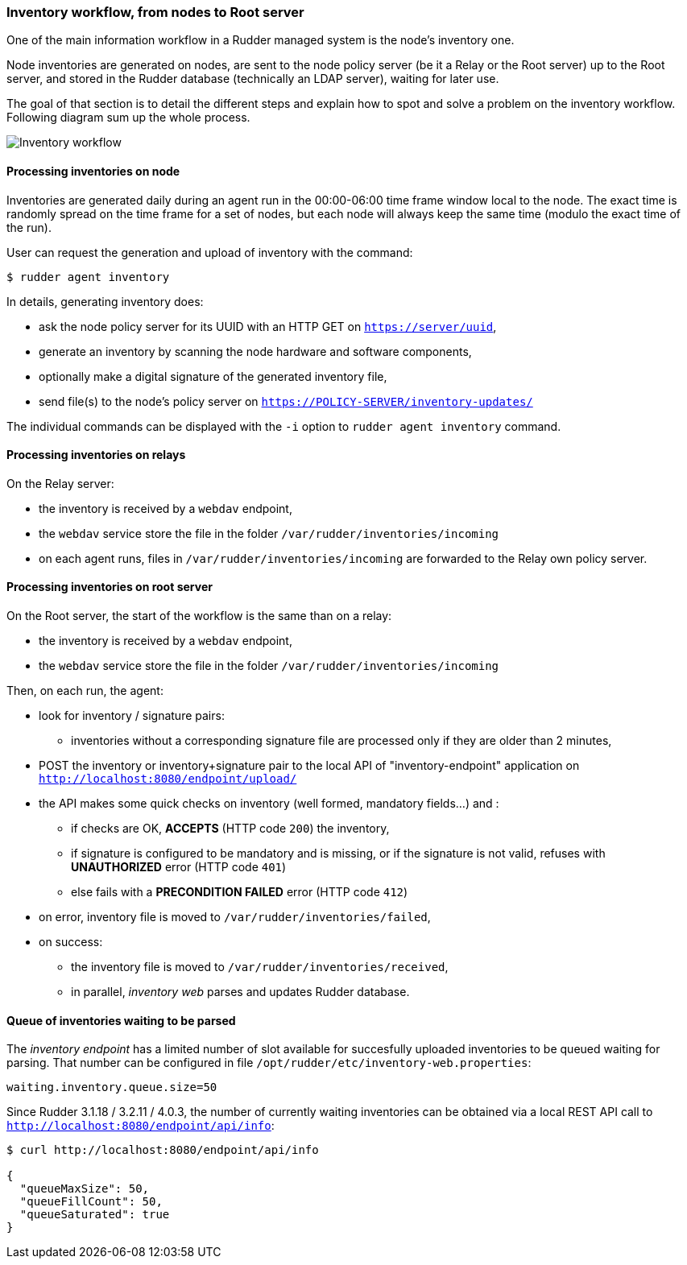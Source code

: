=== Inventory workflow, from nodes to Root server

One of the main information workflow in a Rudder managed system is the node's
inventory one.

Node inventories are generated on nodes, are sent to the node policy server (be
it a Relay or the Root server) up to the Root server, and stored in the
Rudder database (technically an LDAP server), waiting for later use.

The goal of that section is to detail the different steps and explain how to
spot and solve a problem on the inventory workflow. Following diagram sum up
the whole process.

image:rudder-inventory-workflow.png[Inventory workflow, from node to
Root server]


==== Processing inventories on node

Inventories are generated daily during an agent run in the 00:00-06:00 time
frame window local to the node. The exact time is randomly spread on the time
frame for a set of nodes, but each node will always keep the same time (modulo
the exact time of the run).

User can request the generation and upload of inventory with the command:

----

$ rudder agent inventory

----

In details, generating inventory does:

* ask the node policy server for its UUID with an HTTP GET on
  `https://server/uuid`,
* generate an inventory by scanning the node hardware and software components,
* optionally make a digital signature of the generated inventory file,
* send file(s) to the node's policy server on `https://POLICY-SERVER/inventory-updates/`

The individual commands can be displayed with the `-i` option to `rudder agent
inventory` command.


==== Processing inventories on relays

On the Relay server:

* the inventory is received by a `webdav` endpoint,
* the `webdav` service store the file in the folder
  `/var/rudder/inventories/incoming`
* on each agent runs, files in `/var/rudder/inventories/incoming` are
  forwarded to the Relay own policy server.

==== Processing inventories on root server

On the Root server, the start of the workflow is the same than on a relay:

* the inventory is received by a `webdav` endpoint,
* the `webdav` service store the file in the folder
  `/var/rudder/inventories/incoming`

Then, on each run, the agent:

* look for inventory / signature pairs:
** inventories without a corresponding signature file are processed only if
   they are older than 2 minutes,
* POST the inventory or inventory+signature pair to the local API of
  "inventory-endpoint" application on `http://localhost:8080/endpoint/upload/`
* the API makes some quick checks on inventory (well formed, mandatory fields...)
  and :
** if checks are OK, *ACCEPTS* (HTTP code `200`) the inventory,
** if signature is configured to be mandatory and is missing, or if the
   signature is not valid, refuses with *UNAUTHORIZED* error (HTTP code `401`)
** else fails with a *PRECONDITION FAILED* error (HTTP code `412`)
* on error, inventory file is moved to `/var/rudder/inventories/failed`,
* on success:
** the inventory file is moved to `/var/rudder/inventories/received`,
** in parallel, _inventory web_ parses and updates Rudder database.

==== Queue of inventories waiting to be parsed

The _inventory endpoint_ has a limited number of slot available for succesfully
uploaded inventories to be queued waiting for parsing.
That number can be configured in file `/opt/rudder/etc/inventory-web.properties`:

----

waiting.inventory.queue.size=50

----

Since Rudder 3.1.18 / 3.2.11 / 4.0.3, the number of currently waiting
inventories can be obtained via a local REST API call to
`http://localhost:8080/endpoint/api/info`:

----

$ curl http://localhost:8080/endpoint/api/info

{
  "queueMaxSize": 50,
  "queueFillCount": 50,
  "queueSaturated": true
}

----

